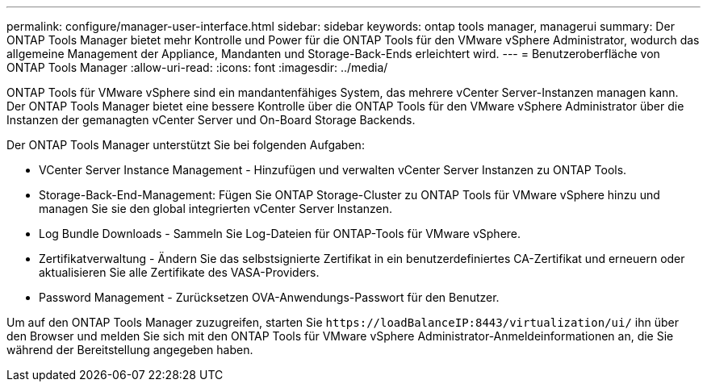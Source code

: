 ---
permalink: configure/manager-user-interface.html 
sidebar: sidebar 
keywords: ontap tools manager, managerui 
summary: Der ONTAP Tools Manager bietet mehr Kontrolle und Power für die ONTAP Tools für den VMware vSphere Administrator, wodurch das allgemeine Management der Appliance, Mandanten und Storage-Back-Ends erleichtert wird. 
---
= Benutzeroberfläche von ONTAP Tools Manager
:allow-uri-read: 
:icons: font
:imagesdir: ../media/


[role="lead"]
ONTAP Tools für VMware vSphere sind ein mandantenfähiges System, das mehrere vCenter Server-Instanzen managen kann. Der ONTAP Tools Manager bietet eine bessere Kontrolle über die ONTAP Tools für den VMware vSphere Administrator über die Instanzen der gemanagten vCenter Server und On-Board Storage Backends.

Der ONTAP Tools Manager unterstützt Sie bei folgenden Aufgaben:

* VCenter Server Instance Management - Hinzufügen und verwalten vCenter Server Instanzen zu ONTAP Tools.
* Storage-Back-End-Management: Fügen Sie ONTAP Storage-Cluster zu ONTAP Tools für VMware vSphere hinzu und managen Sie sie den global integrierten vCenter Server Instanzen.
* Log Bundle Downloads - Sammeln Sie Log-Dateien für ONTAP-Tools für VMware vSphere.
* Zertifikatverwaltung - Ändern Sie das selbstsignierte Zertifikat in ein benutzerdefiniertes CA-Zertifikat und erneuern oder aktualisieren Sie alle Zertifikate des VASA-Providers.
* Password Management - Zurücksetzen OVA-Anwendungs-Passwort für den Benutzer.


Um auf den ONTAP Tools Manager zuzugreifen, starten Sie `\https://loadBalanceIP:8443/virtualization/ui/` ihn über den Browser und melden Sie sich mit den ONTAP Tools für VMware vSphere Administrator-Anmeldeinformationen an, die Sie während der Bereitstellung angegeben haben.
